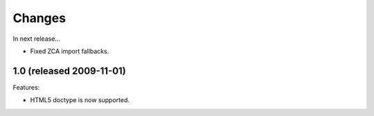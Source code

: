 Changes
=======

In next release...

- Fixed ZCA import fallbacks.

1.0 (released 2009-11-01)
-------------------------

Features:

- HTML5 doctype is now supported.
